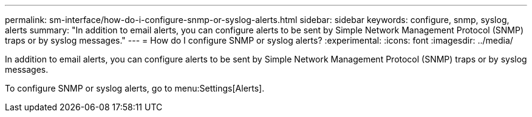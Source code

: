 ---
permalink: sm-interface/how-do-i-configure-snmp-or-syslog-alerts.html
sidebar: sidebar
keywords: configure, snmp, syslog, alerts
summary: "In addition to email alerts, you can configure alerts to be sent by Simple Network Management Protocol (SNMP) traps or by syslog messages."
---
= How do I configure SNMP or syslog alerts?
:experimental:
:icons: font
:imagesdir: ../media/

[.lead]
In addition to email alerts, you can configure alerts to be sent by Simple Network Management Protocol (SNMP) traps or by syslog messages.

To configure SNMP or syslog alerts, go to menu:Settings[Alerts].

